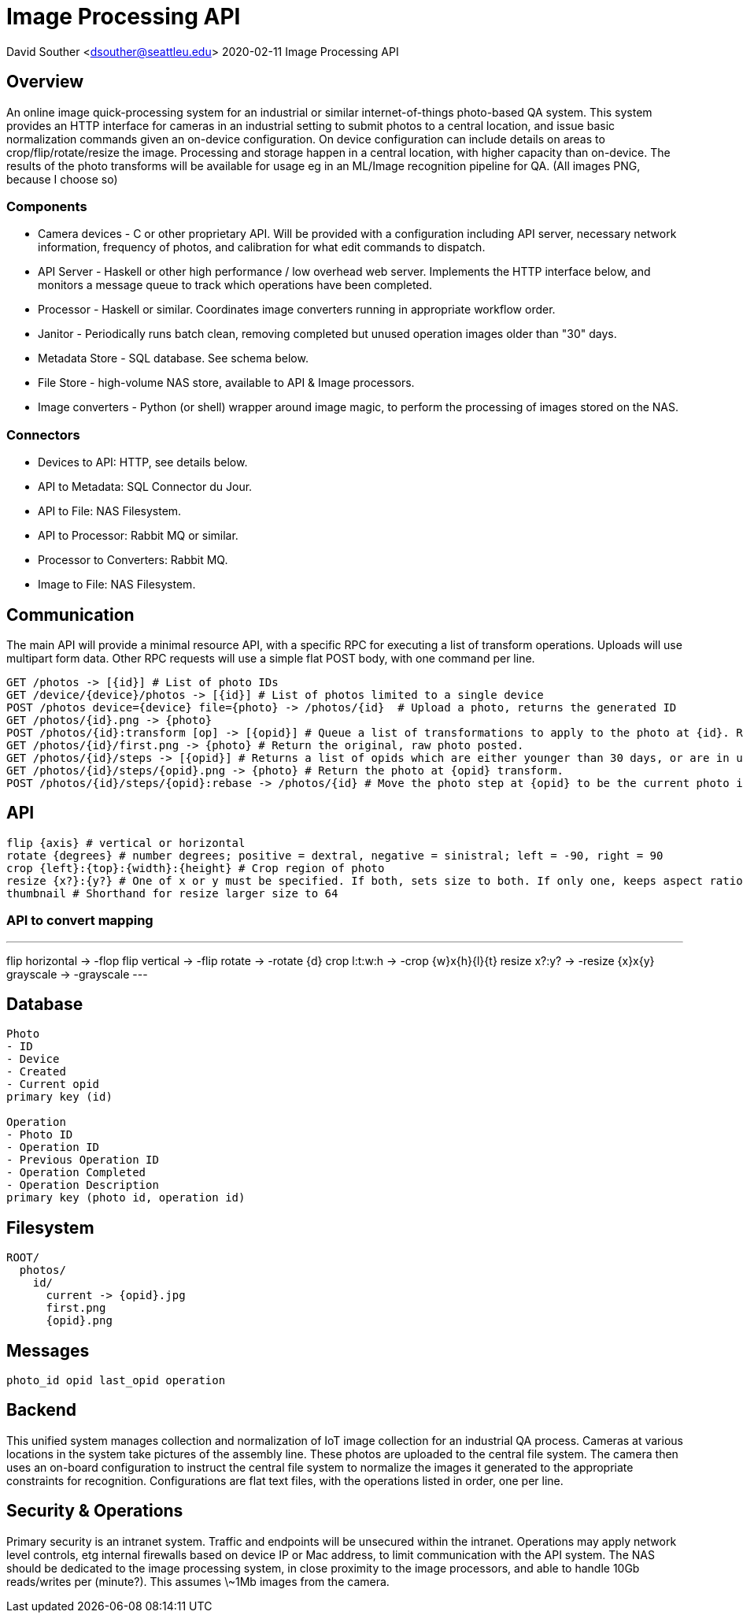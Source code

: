 = Image Processing API

David Souther <dsouther@seattleu.edu>
2020-02-11 Image Processing API

== Overview

An online image quick-processing system for an industrial or similar internet-of-things photo-based QA system.
This system provides an HTTP interface for cameras in an industrial setting to submit photos to a central location, and issue basic normalization commands given an on-device configuration.
On device configuration can include details on areas to crop/flip/rotate/resize the image.
Processing and storage happen in a central location, with higher capacity than on-device.
The results of the photo transforms will be available for usage eg in an ML/Image recognition pipeline for QA.
(All images PNG, because I choose so)

=== Components

* Camera devices - C or other proprietary API. Will be provided with a configuration including API server, necessary network information, frequency of photos, and calibration for what edit commands to dispatch.
* API Server - Haskell or other high performance / low overhead web server. Implements the HTTP interface below, and monitors a message queue to track which operations have been completed.
* Processor - Haskell or similar. Coordinates image converters running in appropriate workflow order.
* Janitor - Periodically runs batch clean, removing completed but unused operation images older than "30" days.
* Metadata Store - SQL database. See schema below.
* File Store - high-volume NAS store, available to API & Image processors.
* Image converters - Python (or shell) wrapper around image magic, to perform the processing of images stored on the NAS.

=== Connectors

* Devices to API: HTTP, see details below.
* API to Metadata: SQL Connector du Jour.
* API to File: NAS Filesystem.
* API to Processor: Rabbit MQ or similar.
* Processor to Converters: Rabbit MQ.
* Image to File: NAS Filesystem.

== Communication

The main API will provide a minimal resource API, with a specific RPC for executing a list of transform operations.
Uploads will use multipart form data.
Other RPC requests will use a simple flat POST body, with one command per line.

----
GET /photos -> [{id}] # List of photo IDs 
GET /device/{device}/photos -> [{id}] # List of photos limited to a single device
POST /photos device={device} file={photo} -> /photos/{id}  # Upload a photo, returns the generated ID
GET /photos/{id}.png -> {photo}
POST /photos/{id}:transform [op] -> [{opid}] # Queue a list of transformations to apply to the photo at {id}. Returns a list of {opid}s which will get filled with results.
GET /photos/{id}/first.png -> {photo} # Return the original, raw photo posted.
GET /photos/{id}/steps -> [{opid}] # Returns a list of opids which are either younger than 30 days, or are in use.
GET /photos/{id}/steps/{opid}.png -> {photo} # Return the photo at {opid} transform. 
POST /photos/{id}/steps/{opid}:rebase -> /photos/{id} # Move the photo step at {opid} to be the current photo in {id}, for get and future operations
----

== API

----
flip {axis} # vertical or horizontal
rotate {degrees} # number degrees; positive = dextral, negative = sinistral; left = -90, right = 90
crop {left}:{top}:{width}:{height} # Crop region of photo
resize {x?}:{y?} # One of x or y must be specified. If both, sets size to both. If only one, keeps aspect ratio.
thumbnail # Shorthand for resize larger size to 64
----

=== API to convert mapping

---
flip horizontal -> -flop
flip vertical -> -flip
rotate -> -rotate {d}
crop l:t:w:h -> -crop {w}x{h}+{l}+{t}
resize x?:y? -> -resize {x}x{y}
grayscale -> -grayscale
---

== Database

----
Photo
- ID
- Device
- Created
- Current opid
primary key (id)

Operation
- Photo ID
- Operation ID
- Previous Operation ID
- Operation Completed
- Operation Description
primary key (photo id, operation id)
----

== Filesystem

----
ROOT/
  photos/
    id/
      current -> {opid}.jpg
      first.png
      {opid}.png
----

== Messages

----
photo_id opid last_opid operation
----

== Backend

This unified system manages collection and normalization of IoT image collection for an industrial QA process.
Cameras at various locations in the system take pictures of the assembly line.
These photos are uploaded to the central file system.
The camera then uses an on-board configuration to instruct the central file system to normalize the images it generated to the appropriate constraints for recognition.
Configurations are flat text files, with the operations listed in order, one per line.

== Security & Operations

Primary security is an intranet system.
Traffic and endpoints will be unsecured within the intranet.
Operations may apply network level controls, etg internal firewalls based on device IP or Mac address, to limit communication with the API system.
The NAS should be dedicated to the image processing system, in close proximity to the image processors, and able to handle 10Gb reads/writes per (minute?).
This assumes \~1Mb images from the camera. 
